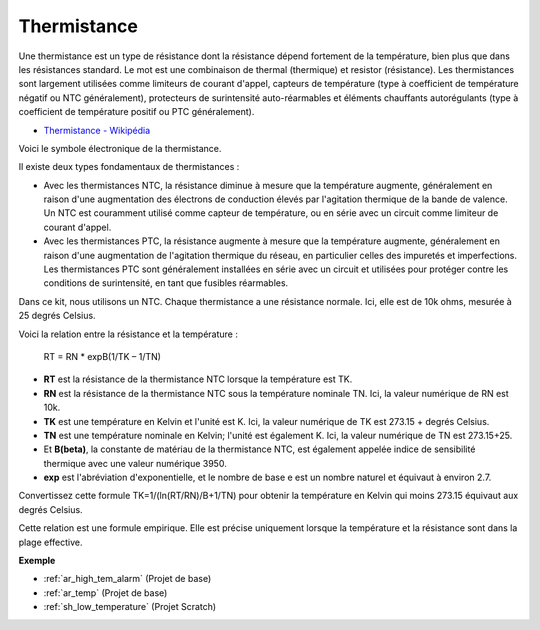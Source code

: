 .. _cpn_thermistor:

Thermistance
===============

.. image:: img/thermistor.png
    :width: 150
    :align: center

Une thermistance est un type de résistance dont la résistance dépend fortement de la température, bien plus que dans les résistances standard. Le mot est une combinaison de thermal (thermique) et resistor (résistance). Les thermistances sont largement utilisées comme limiteurs de courant d'appel, capteurs de température (type à coefficient de température négatif ou NTC généralement), protecteurs de surintensité auto-réarmables et éléments chauffants autorégulants (type à coefficient de température positif ou PTC généralement).

* `Thermistance - Wikipédia <https://en.wikipedia.org/wiki/Thermistor>`_

Voici le symbole électronique de la thermistance.

.. image:: img/thermistor_symbol.png
    :width: 300
    :align: center

Il existe deux types fondamentaux de thermistances :

* Avec les thermistances NTC, la résistance diminue à mesure que la température augmente, généralement en raison d'une augmentation des électrons de conduction élevés par l'agitation thermique de la bande de valence. Un NTC est couramment utilisé comme capteur de température, ou en série avec un circuit comme limiteur de courant d'appel.
* Avec les thermistances PTC, la résistance augmente à mesure que la température augmente, généralement en raison d'une augmentation de l'agitation thermique du réseau, en particulier celles des impuretés et imperfections. Les thermistances PTC sont généralement installées en série avec un circuit et utilisées pour protéger contre les conditions de surintensité, en tant que fusibles réarmables.

Dans ce kit, nous utilisons un NTC. Chaque thermistance a une résistance normale. Ici, elle est de 10k ohms, mesurée à 25 degrés Celsius.

Voici la relation entre la résistance et la température :

    RT = RN * expB(1/TK – 1/TN)   

* **RT** est la résistance de la thermistance NTC lorsque la température est TK. 
* **RN** est la résistance de la thermistance NTC sous la température nominale TN. Ici, la valeur numérique de RN est 10k.
* **TK** est une température en Kelvin et l'unité est K. Ici, la valeur numérique de TK est 273.15 + degrés Celsius.
* **TN** est une température nominale en Kelvin; l'unité est également K. Ici, la valeur numérique de TN est 273.15+25.
* Et **B(beta)**, la constante de matériau de la thermistance NTC, est également appelée indice de sensibilité thermique avec une valeur numérique 3950.      
* **exp** est l'abréviation d'exponentielle, et le nombre de base e est un nombre naturel et équivaut à environ 2.7.  

Convertissez cette formule TK=1/(ln(RT/RN)/B+1/TN) pour obtenir la température en Kelvin qui moins 273.15 équivaut aux degrés Celsius.

Cette relation est une formule empirique. Elle est précise uniquement lorsque la température et la résistance sont dans la plage effective.

**Exemple**

* :ref:`ar_high_tem_alarm` (Projet de base)
* :ref:`ar_temp` (Projet de base)
* :ref:`sh_low_temperature` (Projet Scratch)

